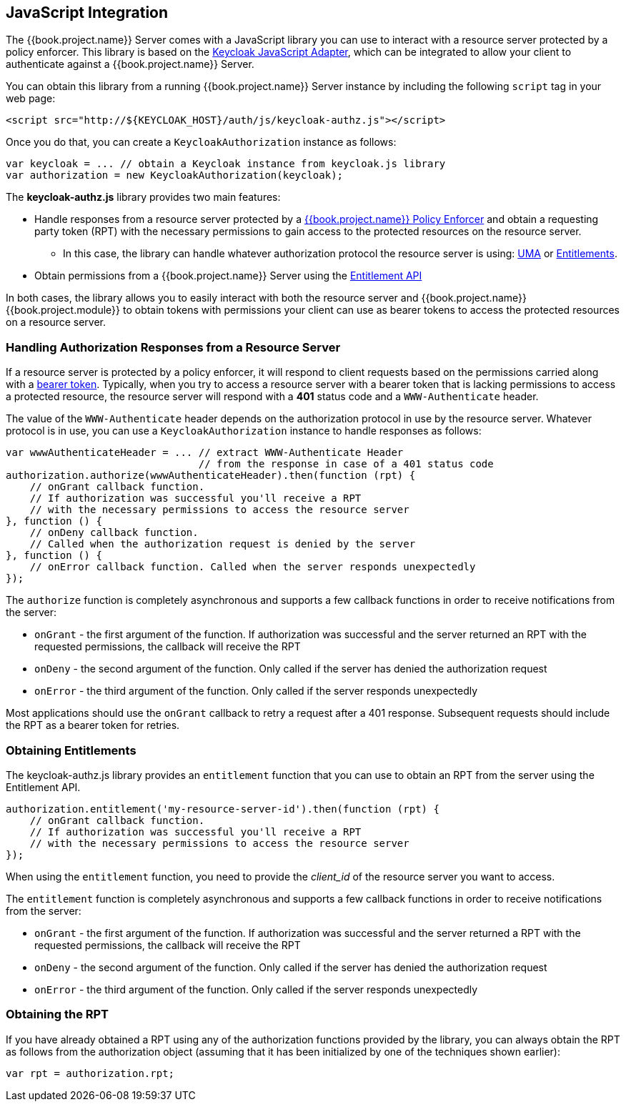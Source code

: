 == JavaScript Integration

The {{book.project.name}} Server comes with a JavaScript library you can use to interact with a resource server protected by a policy enforcer. This library is based on the https://keycloak.gitbooks.io/securing-client-applications-guide/content/topics/oidc/javascript-adapter.html[Keycloak JavaScript Adapter], which can be integrated to allow your client to authenticate against a {{book.project.name}} Server.

You can obtain this library from a running {{book.project.name}} Server instance by including the following `script` tag in your web page:

```html
<script src="http://${KEYCLOAK_HOST}/auth/js/keycloak-authz.js"></script>
```
Once you do that, you can create a `KeycloakAuthorization` instance as follows:

```javascript
var keycloak = ... // obtain a Keycloak instance from keycloak.js library
var authorization = new KeycloakAuthorization(keycloak);
```
The *keycloak-authz.js* library provides two main features:

* Handle responses from a resource server protected by a link:overview.html[{{book.project.name}} Policy Enforcer] and obtain a requesting party token (RPT) with the necessary permissions to gain access to
the protected resources on the resource server. 

** In this case, the library can handle whatever authorization protocol the resource server is using: link:../service/authorization/authorization-api.html[UMA] or link:../service/entitlement/entitlement-api.html[Entitlements].

* Obtain permissions from a {{book.project.name}} Server using the link:../service/entitlement/entitlement-api.html[Entitlement API]

In both cases, the library allows you to easily interact with both the resource server and {{book.project.name}} {{book.project.module}} to obtain tokens with permissions  your client can use as bearer tokens to access the protected resources on a resource server.

=== Handling Authorization Responses from a Resource Server

If a resource server is protected by a policy enforcer, it will respond to client requests based on the permissions carried along with a link:keycloak-enforcement-bearer.html[bearer token].
Typically, when you try to access a resource server with a bearer token that is lacking permissions to access a protected resource, the resource server
will respond with a *401* status code and a `WWW-Authenticate` header.

The value of the `WWW-Authenticate` header depends on the authorization protocol in use by the resource server. Whatever protocol is in use, you can use a `KeycloakAuthorization` instance to
handle responses as follows:

```javascript
var wwwAuthenticateHeader = ... // extract WWW-Authenticate Header 
                                // from the response in case of a 401 status code
authorization.authorize(wwwAuthenticateHeader).then(function (rpt) {
    // onGrant callback function. 
    // If authorization was successful you'll receive a RPT
    // with the necessary permissions to access the resource server
}, function () {
    // onDeny callback function. 
    // Called when the authorization request is denied by the server
}, function () {
    // onError callback function. Called when the server responds unexpectedly
});
```

The `authorize` function is completely asynchronous and supports a few callback functions in order to receive notifications from the server:

* `onGrant` - the first argument of the function. If authorization was successful and the server returned an RPT with the requested permissions, the callback will receive the RPT
* `onDeny` - the second argument of the function. Only called if the server has denied the authorization request
* `onError` - the third argument of the function. Only called if the server responds unexpectedly

Most applications should use the `onGrant` callback to retry a request after a 401 response. Subsequent requests should include the RPT as a bearer token for retries.

=== Obtaining Entitlements

The keycloak-authz.js library provides an `entitlement` function that you can use to obtain an RPT from the server using the Entitlement API.

```json
authorization.entitlement('my-resource-server-id').then(function (rpt) {
    // onGrant callback function. 
    // If authorization was successful you'll receive a RPT 
    // with the necessary permissions to access the resource server
});
```
When using the `entitlement` function, you need to provide the _client_id_ of the resource server you want to access.

The `entitlement` function is completely asynchronous and supports a few callback functions in order to receive notifications from the server:

* `onGrant` - the first argument of the function. If authorization was successful and the server returned a RPT with the requested permissions, the callback will receive the RPT
* `onDeny` - the second argument of the function. Only called if the server has denied the authorization request
* `onError` - the third argument of the function. Only called if the server responds unexpectedly

=== Obtaining the RPT

If you have already obtained a RPT using any of the authorization functions provided by the library, you can always obtain the RPT as follows from the authorization object (assuming that it has been initialized by one of the techniques shown earlier):

```javascript
var rpt = authorization.rpt;
```

